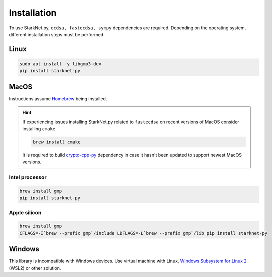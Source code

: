 Installation
============

To use StarkNet.py, ``ecdsa, fastecdsa, sympy`` dependencies are required. Depending on the operating system,
different installation steps must be performed.

Linux
-----

.. code-block:: bash

    sudo apt install -y libgmp3-dev
    pip install starknet-py

MacOS
-----

Instructions assume `Homebrew <https://brew.sh/>`_ being installed.

.. hint:: If experiencing issues installing StarkNet.py related to ``fastecdsa`` on recent versions of MacOS
    consider installing ``cmake``.

    .. code-block:: bash

        brew install cmake

    It is required to build `crypto-cpp-py <https://github.com/software-mansion-labs/crypto-cpp-py>`_
    dependency in case it hasn't been updated to support newest MacOS versions.

Intel processor
^^^^^^^^^^^^^^^

.. code-block:: bash

    brew install gmp
    pip install starknet-py

Apple silicon
^^^^^^^^^^^^^

.. code-block:: bash

    brew install gmp
    CFLAGS=-I`brew --prefix gmp`/include LDFLAGS=-L`brew --prefix gmp`/lib pip install starknet-py

Windows
-------

This library is incompatible with Windows devices.
Use virtual machine with Linux, `Windows Subsystem for Linux 2 <https://learn.microsoft.com/en-us/windows/wsl/>`_ (WSL2) or other solution.
